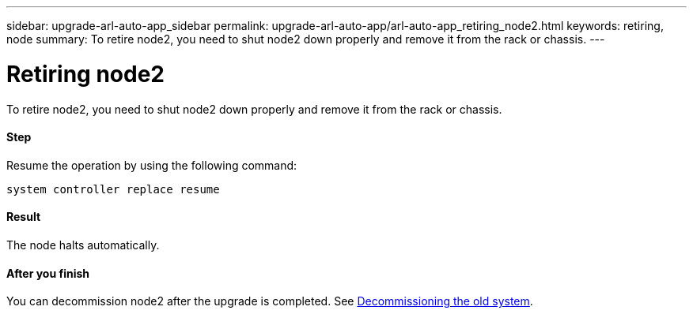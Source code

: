 ---
sidebar: upgrade-arl-auto-app_sidebar
permalink: upgrade-arl-auto-app/arl-auto-app_retiring_node2.html
keywords: retiring, node
summary: To retire node2, you need to shut node2 down properly and remove it from the rack or chassis.
---

= Retiring node2
:hardbreaks:
:nofooter:
:icons: font
:linkattrs:
:imagesdir: ./media/

//
// This file was created with NDAC Version 2.0 (August 17, 2020)
//
// 2020-12-02 14:33:54.956628
//

[.lead]
To retire node2, you need to shut node2 down properly and remove it from the rack or chassis.

==== Step

Resume the operation by using the following command:

`system controller replace resume`

==== Result

The node halts automatically.

==== After you finish

You can decommission node2 after the upgrade is completed. See link:arl-auto-app_decommissioning_the_old_system.html[Decommissioning the old system].
